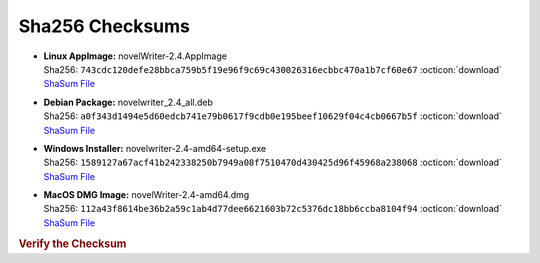 Sha256 Checksums
----------------

* | **Linux AppImage:** novelWriter-2.4.AppImage
  | Sha256: ``743cdc120defe28bbca759b5f19e96f9c69c430026316ecbbc470a1b7cf60e67`` :octicon:`download` `ShaSum File <https://github.com/vkbo/novelWriter/releases/download/v2.4/novelWriter-2.4.AppImage.sha256>`__
* | **Debian Package:** novelwriter_2.4_all.deb
  | Sha256: ``a0f343d1494e5d60edcb741e79b0617f9cdb0e195beef10629f04c4cb0667b5f`` :octicon:`download` `ShaSum File <https://github.com/vkbo/novelWriter/releases/download/v2.4/novelwriter_2.4_all.deb.sha256>`__
* | **Windows Installer:** novelwriter-2.4-amd64-setup.exe
  | Sha256: ``1589127a67acf41b242338250b7949a08f7510470d430425d96f45968a238068`` :octicon:`download` `ShaSum File <https://github.com/vkbo/novelWriter/releases/download/v2.4/novelwriter-2.4-amd64-setup.exe.sha256>`__
* | **MacOS DMG Image:** novelWriter-2.4-amd64.dmg
  | Sha256: ``112a43f8614be36b2a59c1ab4d77dee6621603b72c5376dc18bb6ccba8104f94`` :octicon:`download` `ShaSum File <https://github.com/vkbo/novelWriter/releases/download/v2.4/novelWriter-2.4-amd64.dmg.sha256>`__

.. rubric:: Verify the Checksum

.. tab-set::

   .. tab-item:: Linux

      | :octicon:`chevron-right` Download the corresponding ShaSum File to the same location
      | :octicon:`chevron-right` Run one of the commands below in a terminal window in the same folder

      .. code-block:: bash

         shasum -c novelWriter-2.4.AppImage.sha256
         shasum -c novelwriter_2.4_all.deb.sha256

   .. tab-item:: Windows

      | :octicon:`chevron-right` Run the following command in PowerShell from the same folder
      | :octicon:`chevron-right` Check the Hash value against the value displayed above

      .. code-block:: powershell

         Get-FileHash -Algorithm SHA256 novelwriter-2.4-amd64-setup.exe | Format-List

   .. tab-item:: MacOS

      | :octicon:`chevron-right` Download the corresponding ShaSum File to the same location
      | :octicon:`chevron-right` Run the command below in a terminal window in the same folder

      .. code-block:: bash

         shasum -c novelWriter-2.4-amd64.dmg.sha256
